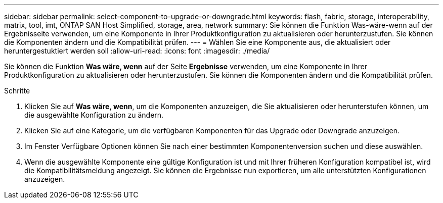 ---
sidebar: sidebar 
permalink: select-component-to-upgrade-or-downgrade.html 
keywords: flash, fabric, storage, interoperability, matrix, tool, imt, ONTAP SAN Host Simplified, storage, area, network 
summary: Sie können die Funktion Was-wäre-wenn auf der Ergebnisseite verwenden, um eine Komponente in Ihrer Produktkonfiguration zu aktualisieren oder herunterzustufen. Sie können die Komponenten ändern und die Kompatibilität prüfen. 
---
= Wählen Sie eine Komponente aus, die aktualisiert oder heruntergestuktiert werden soll
:allow-uri-read: 
:icons: font
:imagesdir: ./media/


[role="lead"]
Sie können die Funktion *Was wäre, wenn* auf der Seite *Ergebnisse* verwenden, um eine Komponente in Ihrer Produktkonfiguration zu aktualisieren oder herunterzustufen. Sie können die Komponenten ändern und die Kompatibilität prüfen.

.Schritte
. Klicken Sie auf *Was wäre, wenn*, um die Komponenten anzuzeigen, die Sie aktualisieren oder herunterstufen können, um die ausgewählte Konfiguration zu ändern.
. Klicken Sie auf eine Kategorie, um die verfügbaren Komponenten für das Upgrade oder Downgrade anzuzeigen.
. Im Fenster Verfügbare Optionen können Sie nach einer bestimmten Komponentenversion suchen und diese auswählen.
. Wenn die ausgewählte Komponente eine gültige Konfiguration ist und mit Ihrer früheren Konfiguration kompatibel ist, wird die Kompatibilitätsmeldung angezeigt. Sie können die Ergebnisse nun exportieren, um alle unterstützten Konfigurationen anzuzeigen.


